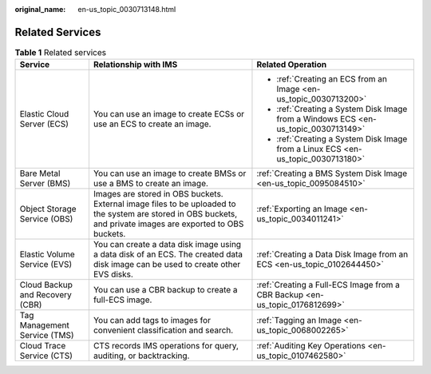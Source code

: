 :original_name: en-us_topic_0030713148.html

.. _en-us_topic_0030713148:

Related Services
================

.. table:: **Table 1** Related services

   +---------------------------------+----------------------------------------------------------------------------------------------------------------------------------------------------------------+------------------------------------------------------------------------------------+
   | Service                         | Relationship with IMS                                                                                                                                          | Related Operation                                                                  |
   +=================================+================================================================================================================================================================+====================================================================================+
   | Elastic Cloud Server (ECS)      | You can use an image to create ECSs or use an ECS to create an image.                                                                                          | -  :ref:`Creating an ECS from an Image <en-us_topic_0030713200>`                   |
   |                                 |                                                                                                                                                                | -  :ref:`Creating a System Disk Image from a Windows ECS <en-us_topic_0030713149>` |
   |                                 |                                                                                                                                                                | -  :ref:`Creating a System Disk Image from a Linux ECS <en-us_topic_0030713180>`   |
   +---------------------------------+----------------------------------------------------------------------------------------------------------------------------------------------------------------+------------------------------------------------------------------------------------+
   | Bare Metal Server (BMS)         | You can use an image to create BMSs or use a BMS to create an image.                                                                                           | :ref:`Creating a BMS System Disk Image <en-us_topic_0095084510>`                   |
   +---------------------------------+----------------------------------------------------------------------------------------------------------------------------------------------------------------+------------------------------------------------------------------------------------+
   | Object Storage Service (OBS)    | Images are stored in OBS buckets. External image files to be uploaded to the system are stored in OBS buckets, and private images are exported to OBS buckets. | :ref:`Exporting an Image <en-us_topic_0034011241>`                                 |
   +---------------------------------+----------------------------------------------------------------------------------------------------------------------------------------------------------------+------------------------------------------------------------------------------------+
   | Elastic Volume Service (EVS)    | You can create a data disk image using a data disk of an ECS. The created data disk image can be used to create other EVS disks.                               | :ref:`Creating a Data Disk Image from an ECS <en-us_topic_0102644450>`             |
   +---------------------------------+----------------------------------------------------------------------------------------------------------------------------------------------------------------+------------------------------------------------------------------------------------+
   | Cloud Backup and Recovery (CBR) | You can use a CBR backup to create a full-ECS image.                                                                                                           | :ref:`Creating a Full-ECS Image from a CBR Backup <en-us_topic_0176812699>`        |
   +---------------------------------+----------------------------------------------------------------------------------------------------------------------------------------------------------------+------------------------------------------------------------------------------------+
   | Tag Management Service (TMS)    | You can add tags to images for convenient classification and search.                                                                                           | :ref:`Tagging an Image <en-us_topic_0068002265>`                                   |
   +---------------------------------+----------------------------------------------------------------------------------------------------------------------------------------------------------------+------------------------------------------------------------------------------------+
   | Cloud Trace Service (CTS)       | CTS records IMS operations for query, auditing, or backtracking.                                                                                               | :ref:`Auditing Key Operations <en-us_topic_0107462580>`                            |
   +---------------------------------+----------------------------------------------------------------------------------------------------------------------------------------------------------------+------------------------------------------------------------------------------------+
